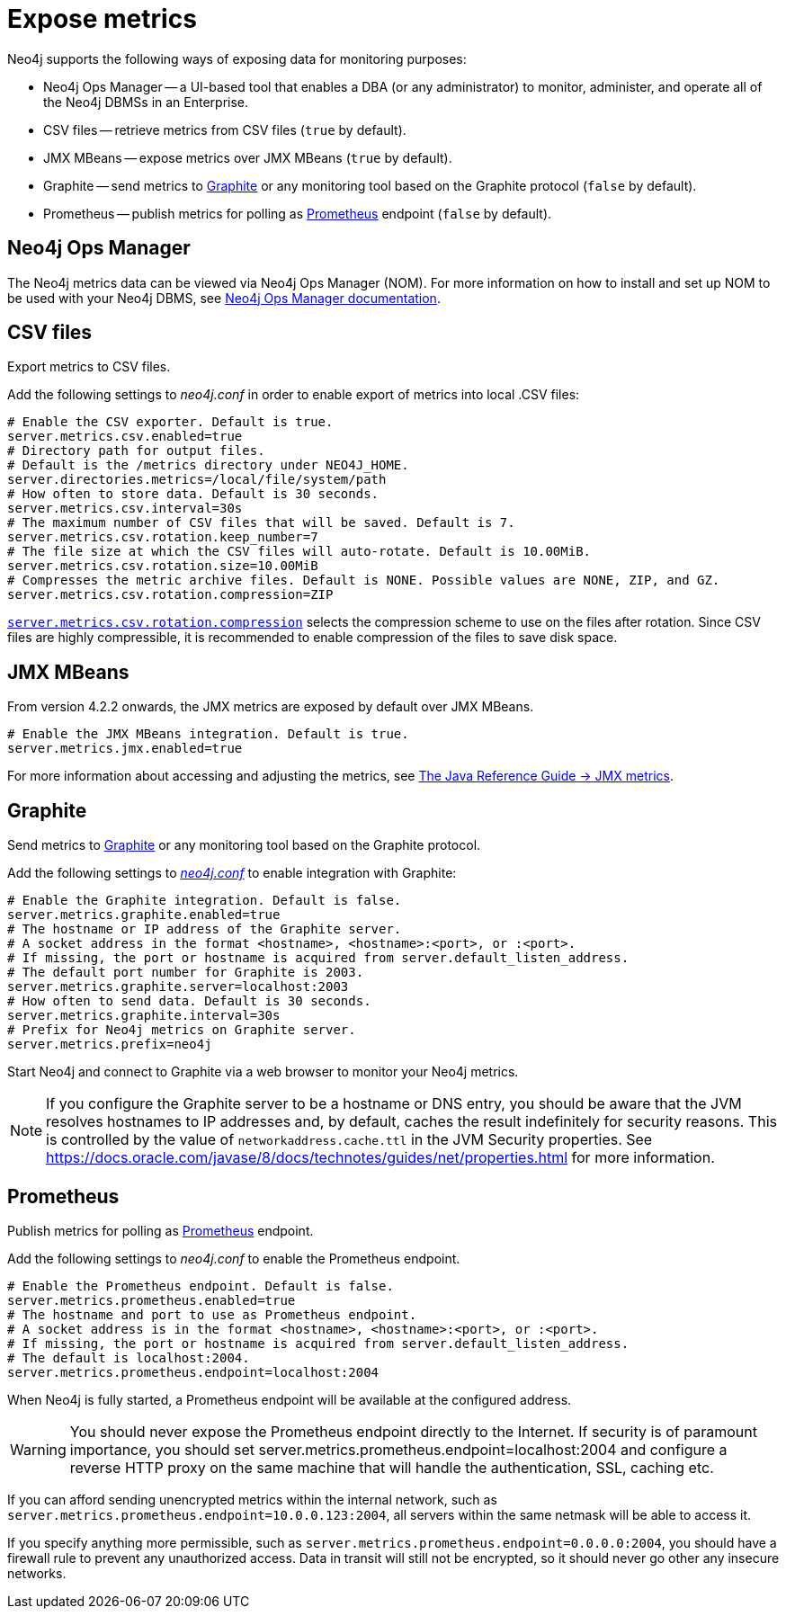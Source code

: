:description: This chapter describes how to expose the metrics using the default and third-party monitoring tools.

[role=enterprise-edition]
[[metrics-expose]]
= Expose metrics

Neo4j supports the following ways of exposing data for monitoring purposes:

* Neo4j Ops Manager -- a UI-based tool that enables a DBA (or any administrator) to monitor, administer, and operate all of the Neo4j DBMSs in an Enterprise.
* CSV files -- retrieve metrics from CSV files (`true` by default).
* JMX MBeans -- expose metrics over JMX MBeans (`true` by default).
* Graphite -- send metrics to https://graphiteapp.org/[Graphite] or any monitoring tool based on the Graphite protocol (`false` by default).
* Prometheus -- publish metrics for polling as https://prometheus.io/[Prometheus] endpoint (`false` by default).

== Neo4j Ops Manager

The Neo4j metrics data can be viewed via Neo4j Ops Manager (NOM).
For more information on how to install and set up NOM to be used with your Neo4j DBMS, see https://neo4j.com/docs/ops-manager/[Neo4j Ops Manager documentation].

== CSV files

Export metrics to CSV files.

Add the following settings to _neo4j.conf_ in order to enable export of metrics into local .CSV files:

[source, properties]
----
# Enable the CSV exporter. Default is true.
server.metrics.csv.enabled=true
# Directory path for output files.
# Default is the /metrics directory under NEO4J_HOME.
server.directories.metrics=/local/file/system/path
# How often to store data. Default is 30 seconds.
server.metrics.csv.interval=30s
# The maximum number of CSV files that will be saved. Default is 7.
server.metrics.csv.rotation.keep_number=7
# The file size at which the CSV files will auto-rotate. Default is 10.00MiB.
server.metrics.csv.rotation.size=10.00MiB
# Compresses the metric archive files. Default is NONE. Possible values are NONE, ZIP, and GZ.
server.metrics.csv.rotation.compression=ZIP
----

xref:reference/configuration-settings.adoc#config_server.metrics.csv.rotation.compression[`server.metrics.csv.rotation.compression`] selects the compression scheme to use on the files after rotation.
Since CSV files are highly compressible, it is recommended to enable compression of the files to save disk space.


== JMX MBeans

From version 4.2.2 onwards, the JMX metrics are exposed by default over JMX MBeans.

[source, properties]
----
# Enable the JMX MBeans integration. Default is true.
server.metrics.jmx.enabled=true
----

For more information about accessing and adjusting the metrics, see link:{neo4j-docs-base-uri}/java-reference/{page-version}/jmx-metrics/[The Java Reference Guide -> JMX metrics].

[[metrics-graphite]]
== Graphite

Send metrics to https://graphiteapp.org/[Graphite] or any monitoring tool based on the Graphite protocol.

Add the following settings to xref:configuration/neo4j-conf.adoc[_neo4j.conf_] to enable integration with Graphite:

[source, properties]
----
# Enable the Graphite integration. Default is false.
server.metrics.graphite.enabled=true
# The hostname or IP address of the Graphite server.
# A socket address in the format <hostname>, <hostname>:<port>, or :<port>.
# If missing, the port or hostname is acquired from server.default_listen_address.
# The default port number for Graphite is 2003.
server.metrics.graphite.server=localhost:2003
# How often to send data. Default is 30 seconds.
server.metrics.graphite.interval=30s
# Prefix for Neo4j metrics on Graphite server.
server.metrics.prefix=neo4j
----

Start Neo4j and connect to Graphite via a web browser to monitor your Neo4j metrics.

[NOTE]
--
If you configure the Graphite server to be a hostname or DNS entry, you should be aware that the JVM resolves hostnames to IP addresses and, by default, caches the result indefinitely for security reasons.
This is controlled by the value of `networkaddress.cache.ttl` in the JVM Security properties.
See https://docs.oracle.com/javase/8/docs/technotes/guides/net/properties.html for more information.
--


== Prometheus

Publish metrics for polling as https://prometheus.io/[Prometheus] endpoint.

Add the following settings to _neo4j.conf_ to enable the Prometheus endpoint.

[source, properties]
----
# Enable the Prometheus endpoint. Default is false.
server.metrics.prometheus.enabled=true
# The hostname and port to use as Prometheus endpoint.
# A socket address is in the format <hostname>, <hostname>:<port>, or :<port>.
# If missing, the port or hostname is acquired from server.default_listen_address.
# The default is localhost:2004.
server.metrics.prometheus.endpoint=localhost:2004
----

When Neo4j is fully started, a Prometheus endpoint will be available at the configured address.

[WARNING]
====
You should never expose the Prometheus endpoint directly to the Internet. 
If security is of paramount importance, you should set server.metrics.prometheus.endpoint=localhost:2004 and configure a reverse HTTP proxy on the same machine that will handle the authentication, SSL, caching etc. 
====
If you can afford sending unencrypted metrics within the internal network, such as `server.metrics.prometheus.endpoint=10.0.0.123:2004`, all servers within the same netmask will be able to access it.

If you specify anything more permissible, such as `server.metrics.prometheus.endpoint=0.0.0.0:2004`, you should have a firewall rule to prevent any unauthorized access. 
Data in transit will still not be encrypted, so it should never go other any insecure networks.

